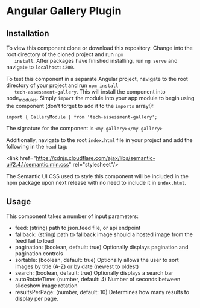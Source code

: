* Angular Gallery Plugin

** Installation
   To view this component clone or download this repository. Change
   into the root directory of the cloned project and run =npm
   install=.  After packages have finished installing, run =ng serve=
   and navigate to =localhost:4200=.

   To test this component in a separate Angular project, navigate to
   the root directory of your project and run =npm install
   tech-assessment-gallery=. This will install the component into
   node_modules. Simply =import= the module into your app module to
   begin using the component (don't forget to add it to the =imports= array!):

   =import { GalleryModule } from 'tech-assessment-gallery';=

   The signature for the component is =<my-gallery></my-gallery>=

   Additionally, navigate to the root =index.html= file in your
   project and add the following in the =head= tag:

   <link
   href="https://cdnjs.cloudflare.com/ajax/libs/semantic-ui/2.4.1/semantic.min.css"
   rel="stylesheet"/>

   The Semantic UI CSS used to style this component will be included
   in the npm package upon next release with no need to include it in =index.html=.

** Usage
   This component takes a number of input parameters:
   - feed: (string) path to json.feed file, or api endpoint
   - fallback: (string) path to fallback image should a hosted image from the
     feed fail to load
   - pagination: (boolean, default: true) Optionally displays
     pagination and pagination controls
   - sortable: (boolean, default: true) Optionally allows the user to
     sort images by title (A-Z) or by date (newest to oldest)
   - search: (boolean, default: true) Optionally displays a search bar
   - autoRotateTime: (number, default: 4) Number of seconds between
     slideshow image rotation
   - resultsPerPage: (number, default: 10) Determines how many results
     to display per page.
